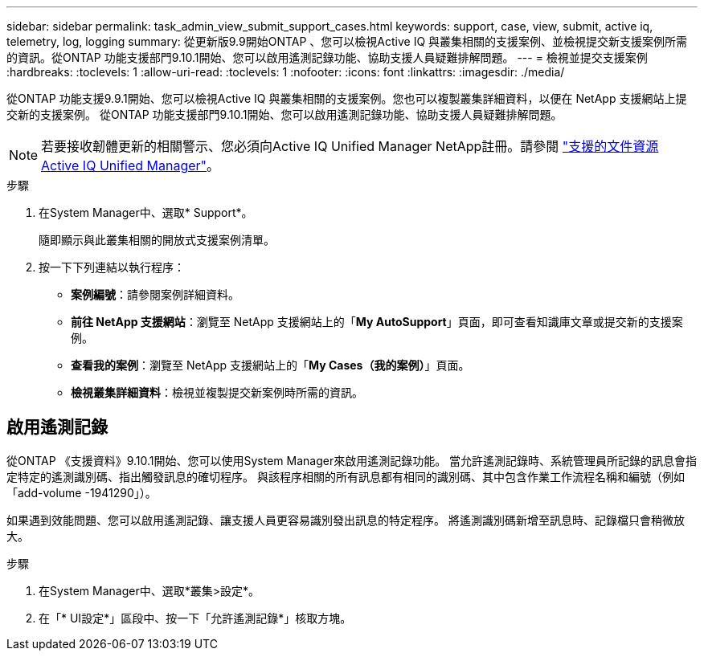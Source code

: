 ---
sidebar: sidebar 
permalink: task_admin_view_submit_support_cases.html 
keywords: support, case, view, submit, active iq, telemetry, log, logging 
summary: 從更新版9.9開始ONTAP 、您可以檢視Active IQ 與叢集相關的支援案例、並檢視提交新支援案例所需的資訊。從ONTAP 功能支援部門9.10.1開始、您可以啟用遙測記錄功能、協助支援人員疑難排解問題。 
---
= 檢視並提交支援案例
:hardbreaks:
:toclevels: 1
:allow-uri-read: 
:toclevels: 1
:nofooter: 
:icons: font
:linkattrs: 
:imagesdir: ./media/


[role="lead"]
從ONTAP 功能支援9.9.1開始、您可以檢視Active IQ 與叢集相關的支援案例。您也可以複製叢集詳細資料，以便在 NetApp 支援網站上提交新的支援案例。
從ONTAP 功能支援部門9.10.1開始、您可以啟用遙測記錄功能、協助支援人員疑難排解問題。


NOTE: 若要接收韌體更新的相關警示、您必須向Active IQ Unified Manager NetApp註冊。請參閱 link:https://netapp.com/support-and-training/documentation/active-iq-unified-manager["支援的文件資源Active IQ Unified Manager"^]。

.步驟
. 在System Manager中、選取* Support*。
+
隨即顯示與此叢集相關的開放式支援案例清單。

. 按一下下列連結以執行程序：
+
** *案例編號*：請參閱案例詳細資料。
** *前往 NetApp 支援網站*：瀏覽至 NetApp 支援網站上的「*My AutoSupport*」頁面，即可查看知識庫文章或提交新的支援案例。
** *查看我的案例*：瀏覽至 NetApp 支援網站上的「*My Cases（我的案例）*」頁面。
** *檢視叢集詳細資料*：檢視並複製提交新案例時所需的資訊。






== 啟用遙測記錄

從ONTAP 《支援資料》9.10.1開始、您可以使用System Manager來啟用遙測記錄功能。  當允許遙測記錄時、系統管理員所記錄的訊息會指定特定的遙測識別碼、指出觸發訊息的確切程序。  與該程序相關的所有訊息都有相同的識別碼、其中包含作業工作流程名稱和編號（例如「add-volume -1941290」）。

如果遇到效能問題、您可以啟用遙測記錄、讓支援人員更容易識別發出訊息的特定程序。  將遙測識別碼新增至訊息時、記錄檔只會稍微放大。

.步驟
. 在System Manager中、選取*叢集>設定*。
. 在「* UI設定*」區段中、按一下「允許遙測記錄*」核取方塊。

